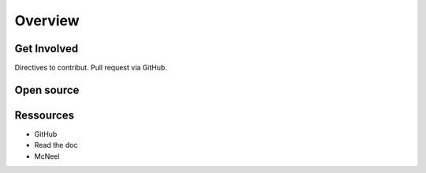 .. Marsupilami documentation master file, created by
   sphinx-quickstart on Sun Oct 18 13:44:27 2015.
   You can adapt this file completely to your liking, but it should at least
   contain the root `toctree` directive.

Overview
==================

Get Involved
------------

Directives to contribut.
Pull request via GitHub.

Open source
-----------


Ressources
-----------

* GitHub
* Read the doc
* McNeel
